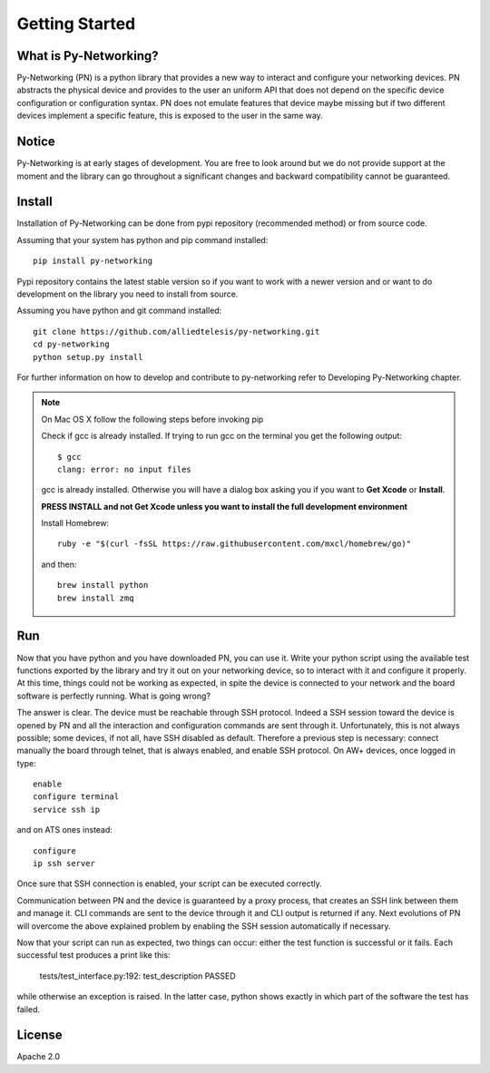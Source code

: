 Getting Started
###############

What is Py-Networking?
----------------------

Py-Networking (PN) is a python library that provides a new way to interact and configure your networking devices.
PN abstracts the physical device and provides to the user an uniform API that does not depend on the specific device configuration or configuration syntax.
PN does not emulate features that device maybe missing but if two different devices implement a specific feature, this is exposed to the user in the same way.

Notice
------
Py-Networking is at early stages of development. You are free to look around but we do not provide support at the moment
and the library can go throughout a significant changes and backward compatibility cannot be guaranteed.

Install
-------
Installation of Py-Networking can be done from pypi repository (recommended method) or from source code.

Assuming that your system has python and pip command installed::

    pip install py-networking

Pypi repository contains the latest stable version so if you want to work with a newer version and or want to do development
on the library you need to install from source.

Assuming you have python and git command installed::

    git clone https://github.com/alliedtelesis/py-networking.git
    cd py-networking
    python setup.py install

For further information on how to develop and contribute to py-networking refer to Developing Py-Networking chapter.

.. note::

    On Mac OS X follow the following steps before invoking pip

    Check if gcc is already installed.
    If trying to run gcc on the terminal you get the following output::

        $ gcc
        clang: error: no input files

    gcc is already installed. Otherwise you will have a dialog box asking you if you want to **Get Xcode** or **Install**.

    **PRESS INSTALL and not Get Xcode unless you want to install the full development environment**

    Install Homebrew::

        ruby -e "$(curl -fsSL https://raw.githubusercontent.com/mxcl/homebrew/go)"

    and then::

        brew install python
        brew install zmq


Run
---
Now that you have python and you have downloaded PN, you can use it.
Write your python script using the available test functions exported by the library and try it out on your networking device, so to interact with it and configure it properly.
At this time, things could not be working as expected, in spite the device is connected to your network and the board software is perfectly running.
What is going wrong?

The answer is clear.
The device must be reachable through SSH protocol.
Indeed a SSH session toward the device is opened by PN and all the interaction and configuration commands are sent through it.
Unfortunately, this is not always possible; some devices, if not all, have SSH disabled as default.
Therefore a previous step is necessary: connect manually the board through telnet, that is always enabled, and enable SSH protocol.
On AW+ devices, once logged in type::

    enable
    configure terminal
    service ssh ip
    
and on ATS ones instead::

    configure
    ip ssh server
        
Once sure that SSH connection is enabled, your script can be executed correctly.

Communication between PN and the device is guaranteed by a proxy process, that creates an SSH link between them and manage it.
CLI commands are sent to the device through it and CLI output is returned if any.
Next evolutions of PN will overcome the above explained problem by enabling the SSH session automatically if necessary.

Now that your script can run as expected, two things can occur: either the test function is successful or it fails. 
Each successful test produces a print like this:

    tests/test_interface.py:192: test_description PASSED

while otherwise an exception is raised.
In the latter case, python shows exactly in which part of the software the test has failed.


License
-------
Apache 2.0


